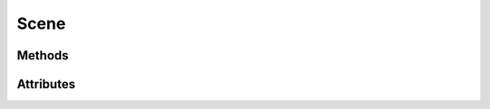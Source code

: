 
.. py:module:: moderngl_window.scene

Scene
=====

Methods
-------

.. automethod:: Scene.__init__
.. automethod:: Scene.draw
.. automethod:: Scene.draw_bbox
.. automethod:: Scene.apply_mesh_programs
.. automethod:: Scene.calc_scene_bbox
.. automethod:: Scene.prepare
.. automethod:: Scene.destroy

Attributes
----------

.. autoattribute:: Scene.ctx
.. autoattribute:: Scene.model_matrix
